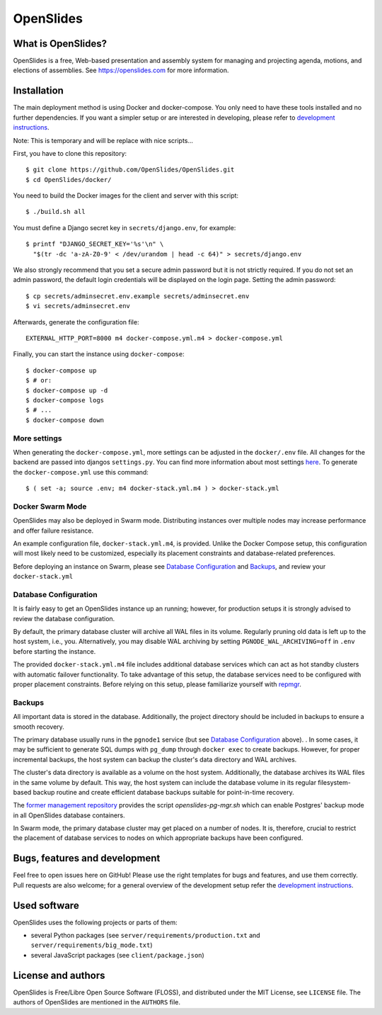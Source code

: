 ============
 OpenSlides
============

What is OpenSlides?
===================

OpenSlides is a free, Web-based presentation and assembly system for
managing and projecting agenda, motions, and elections of assemblies. See
https://openslides.com for more information.

Installation
============

The main deployment method is using Docker and docker-compose. You only need to
have these tools installed and no further dependencies. If you want a simpler
setup or are interested in developing, please refer to `development
instructions
<https://github.com/OpenSlides/OpenSlides/blob/master/DEVELOPMENT.rst>`_.

Note: This is temporary and will be replace with nice scripts...

First, you have to clone this repository::

    $ git clone https://github.com/OpenSlides/OpenSlides.git
    $ cd OpenSlides/docker/

You need to build the Docker images for the client and server with this
script::

    $ ./build.sh all

You must define a Django secret key in ``secrets/django.env``, for example::

    $ printf "DJANGO_SECRET_KEY='%s'\n" \
      "$(tr -dc 'a-zA-Z0-9' < /dev/urandom | head -c 64)" > secrets/django.env

We also strongly recommend that you set a secure admin password but it is not
strictly required.  If you do not set an admin password, the default login
credentials will be displayed on the login page.  Setting the admin password::

    $ cp secrets/adminsecret.env.example secrets/adminsecret.env
    $ vi secrets/adminsecret.env

Afterwards, generate the configuration file::

    EXTERNAL_HTTP_PORT=8000 m4 docker-compose.yml.m4 > docker-compose.yml

Finally, you can start the instance using ``docker-compose``::

    $ docker-compose up
    $ # or:
    $ docker-compose up -d
    $ docker-compose logs
    $ # ...
    $ docker-compose down

More settings
-------------

When generating the ``docker-compose.yml``, more settings can be adjusted in the
``docker/.env`` file. All changes for the backend are passed into djangos ``settings.py``.
You can find more information about most settings `here
<https://github.com/OpenSlides/OpenSlides/blob/master/server/SETTINGS.rst>`_. To generate
the ``docker-compose.yml`` use this command::

    $ ( set -a; source .env; m4 docker-stack.yml.m4 ) > docker-stack.yml


Docker Swarm Mode
-----------------

OpenSlides may also be deployed in Swarm mode.  Distributing instances over
multiple nodes may increase performance and offer failure resistance.

An example configuration file, ``docker-stack.yml.m4``, is provided.  Unlike
the Docker Compose setup, this configuration will most likely need to be
customized, especially its placement constraints and database-related
preferences.

Before deploying an instance on Swarm, please see `Database Configuration`_ and
`Backups`_, and review your ``docker-stack.yml``


Database Configuration
----------------------

It is fairly easy to get an OpenSlides instance up an running; however, for
production setups it is strongly advised to review the database configuration.

By default, the primary database cluster will archive all WAL files in its
volume.  Regularly pruning old data is left up to the host system, i.e., you.
Alternatively, you may disable WAL archiving by setting
``PGNODE_WAL_ARCHIVING=off`` in ``.env`` before starting the instance.

The provided ``docker-stack.yml.m4`` file includes additional database
services which can act as hot standby clusters with automatic failover
functionality.  To take advantage of this setup, the database services need to
be configured with proper placement constraints.  Before relying on this setup,
please familiarize yourself with `repmgr <https://repmgr.org/>`_.


Backups
-------

All important data is stored in the database.  Additionally, the project
directory should be included in backups to ensure a smooth recovery.

The primary database usually runs in the ``pgnode1`` service (but see `Database
Configuration`_ above).
.
In some cases, it may be sufficient to generate SQL dumps with ``pg_dump``
through ``docker exec`` to create backups.  However, for proper incremental
backups, the host system can backup the cluster's data directory and WAL
archives.

The cluster's data directory is available as a volume on the host system.
Additionally, the database archives its WAL files in the same volume by
default.  This way, the host system can include the database volume in its
regular filesystem-based backup routine and create efficient database backups
suitable for point-in-time recovery.

The `former management repository
<https://github.com/OpenSlides/openslides-docker-compose/>`_ provides the
script `openslides-pg-mgr.sh` which can enable Postgres' backup mode in all
OpenSlides database containers.

In Swarm mode, the primary database cluster may get placed on a number of
nodes.  It is, therefore, crucial to restrict the placement of database
services to nodes on which appropriate backups have been configured.


Bugs, features and development
================================

Feel free to open issues here on GitHub! Please use the right templates for
bugs and features, and use them correctly. Pull requests are also welcome; for
a general overview of the development setup refer the `development instructions
<https://github.com/OpenSlides/OpenSlides/blob/master/DEVELOPMENT.rst>`_.

Used software
=============

OpenSlides uses the following projects or parts of them:

* several Python packages (see ``server/requirements/production.txt`` and
  ``server/requirements/big_mode.txt``)

* several JavaScript packages (see ``client/package.json``)

License and authors
===================

OpenSlides is Free/Libre Open Source Software (FLOSS), and distributed
under the MIT License, see ``LICENSE`` file. The authors of OpenSlides are
mentioned in the ``AUTHORS`` file.
